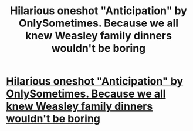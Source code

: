 #+TITLE: Hilarious oneshot "Anticipation" by OnlySometimes. Because we all knew Weasley family dinners wouldn't be boring

* [[http://www.fanfiction.net/s/3699470/1/Anticipation][Hilarious oneshot "Anticipation" by OnlySometimes. Because we all knew Weasley family dinners wouldn't be boring]]
:PROPERTIES:
:Author: weasleygirl
:Score: 2
:DateUnix: 1382990199.0
:DateShort: 2013-Oct-28
:END:
